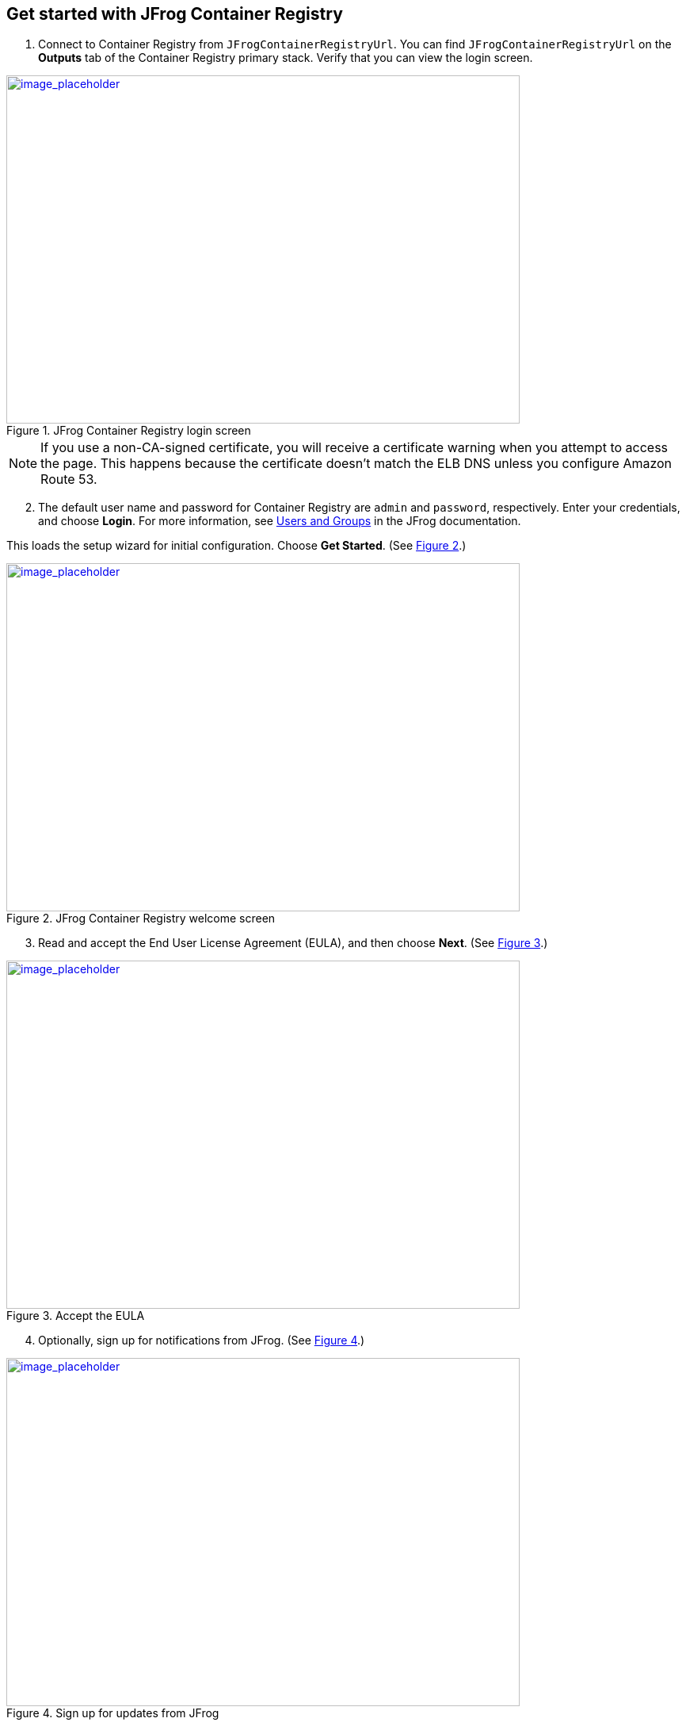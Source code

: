 // Add steps as necessary for accessing the software, post-configuration, and testing. Don’t include full usage instructions for your software, but add links to your product documentation for that information.
//Should any sections not be applicable, remove them

== Get started with JFrog Container Registry
// If steps are required to test the deployment, add them here. If not, remove the heading

. Connect to Container Registry from `JFrogContainerRegistryUrl`. You can find `JFrogContainerRegistryUrl` on the *Outputs* tab of the Container Registry primary stack. Verify that you can view the login screen.

:xrefstyle: short
[#get_started_1]
.JFrog Container Registry login screen
[link=../{quickstart-project-name}/images/get_started_1.png]
image::../images/get_started_1.png[image_placeholder,width=648,height=439]

NOTE: If you use a non-CA-signed certificate, you will receive a certificate warning when you attempt to access the page. This happens because the certificate doesn’t match the ELB DNS unless you configure Amazon Route 53.

[start=2]
. The default user name and password for Container Registry are `admin` and `password`, respectively. Enter your credentials, and choose *Login*. For more information, see
https://www.jfrog.com/confluence/display/RTF/Managing+Users#ManagingUsers-AdministratorUsers[Users and Groups^] in the JFrog documentation.

This loads the setup wizard for initial configuration. Choose *Get Started*. (See <<get_started_2>>.)

:xrefstyle: short
[#get_started_2]
.JFrog Container Registry welcome screen
[link=../{quickstart-project-name}/images/get_started_2.png]
image::../images/get_started_2.png[image_placeholder,width=648,height=439]

[start=3]
. Read and accept the End User License Agreement (EULA), and then choose *Next*. (See <<get_started_3>>.)

:xrefstyle: short
[#get_started_3]
.Accept the EULA
[link=../{quickstart-project-name}/images/get_started_3.png]
image::../images/get_started_3.png[image_placeholder,width=648,height=439]

[start=4]
. Optionally, sign up for notifications from JFrog. (See <<get_started_4>>.)

:xrefstyle: short
[#get_started_4]
.Sign up for updates from JFrog
[link=../{quickstart-project-name}/images/get_started_4.png]
image::../images/get_started_4.png[image_placeholder,width=648,height=439]


[start=5]
. Set a secure administrator password for your deployment, and then choose *Next*. (See <<get_started_5>>.)

:xrefstyle: short
[#get_started_5]
.Set administrator password
[link=../{quickstart-project-name}/images/get_started_5.png]
image::../images/get_started_5.png[image_placeholder,width=648,height=439]

[start=6]
. Optionally, configure the base URL setting. (See <<get_started_6>>.) Because this deployment uses a proxy, it’s highly recommended that you update the base URL of Container Registry. Read more about https://www.jfrog.com/confluence/display/JFROG/General+System+Settings[JFrog Platform settings^].

:xrefstyle: short
[#get_started_6]
.Configure proxy settings if required
[link=../{quickstart-project-name}/images/get_started_6.png]
image::../images/get_started_6.png[image_placeholder,width=648,height=439]


[start=7]
. Optionally, configure proxy settings for remote resources. (See <<get_started_7>>.)

:xrefstyle: short
[#get_started_7]
.Configure proxy settings if required
[link=../{quickstart-project-name}/images/get_started_7.png]
image::../images/get_started_7.png[image_placeholder,width=648,height=439]

[start=8]
. Select the repositories that you require, and then choose *Create*. (See <<get_started_8>>.)

:xrefstyle: short
[#get_started_8]
.Select repositories
[link=../{quickstart-project-name}/images/get_started_8.png]
image::../images/get_started_8.png[image_placeholder,width=648,height=439]

[start=9]
. Choose *Finish*. (See <<get_started_9>>.)

:xrefstyle: short
[#get_started_9]
.Final wizard screen
[link=../{quickstart-project-name}/images/get_started_9.png]
image::../images/get_started_9.png[image_placeholder,width=648,height=439]

[start=8]
. Complete the administrative tasks by configuring the following:
* https://www.jfrog.com/confluence/display/RTF/Managing+Backups[Backups^]
* https://www.jfrog.com/confluence/display/JFROG/Regular+Maintenance+Operations[Regular Maintenance Operations^]
* https://www.jfrog.com/confluence/display/RTF/Authentication[Security^]

NOTE: Backups save to the local file system and do not persist if the EC2 instance is terminated. It is recommended to create snapshots of the primary instance.

== Updating Container Registry
// If Post-deployment steps are required, add them here. If not, remove the heading

If maintenance must be performed on the stack, ensure that you update the CloudFormation stack rather than updating the infrastructure manually (this also applies to updating Container Registry). The Container Registry version for this Quick Start is *7.0.x*.

NOTE: Because the instances are backed by an AWS Marketplace AMI, the version you update must be available in AWS Marketplace, and a new map must be created in the CloudFormation templates. Otherwise, the update will fail.

. Choose the root stack, and then choose *Update*. (See <<update_2>>.)

:xrefstyle: short
[#update_2]
.Stack list and update button on the CloudFormation console
[link=../{quickstart-project-name}/images/update_2.png]
image::../images/update_2.png[image_placeholder,width=648,height=439]

[start=2]
. On the *Prerequisite* screen, choose *Use current template*, and then choose *Next*. (See <<update_3>>.)

:xrefstyle: short
[#update_3]
.Update stack, prerequisite information
[link=../{quickstart-project-name}/images/update_3.png]
image::../images/update_3.png[image_placeholder,width=648,height=439]

[start=3]
. Find the *Container Registry version* field by scrolling down. (See <<update_4>>.)

:xrefstyle: short
[#update_4]
.CloudFormation console update page (before you change the version)
[link=../{quickstart-project-name}/images/update_4.png]
image::../images/update_4.png[image_placeholder,width=648,height=439]

[start=4]
. Enter the version number that you want to run. (See <<update_5>>.)

:xrefstyle: short
[#update_5]
.CloudFormation console update page (after you change the version)
[link=../{quickstart-project-name}/images/update_5.png]
image::../images/update_5.png[image_placeholder,width=648,height=439]

[start=5]
. Scroll down and choose *Next*. Choose *Next* again, unless you want to change any other tags or policies. Select the two *I acknowledge* check boxes, and choose *Update stack*. (See <<update_6>>.)

:xrefstyle: short
[#update_6]
.Completing the update process
[link=../{quickstart-project-name}/images/update_6.png]
image::../images/update_6.png[image_placeholder,width=648,height=439]

[start=6]
. Shut down the *ContainerRegistryMaster* node. The proper process shuts down the nodes one at a time, starting with the Container Registry primary node. This will trigger a health check
failure on the load balancer. The load balancer will then delete the current running primary node and deploy a new primary node with the updated version. (See <<update_7>>.)

:xrefstyle: short
[#update_7]
.Shutting down Container Registry’s primary node
[link=../{quickstart-project-name}/images/update_7.png]
image::../images/update_7.png[image_placeholder,width=648,height=439]


== Security
// Provide post-deployment best practices for using the technology on AWS, including considerations such as migrating data, backups, ensuring high performance, high availability, etc. Link to software documentation for detailed information.

By default, the load balancer does not match your certificate. You must configure the DNS according to your organization’s configuration, which is highly recommended for a production deployment. When you create a new VPC, the private subnet CIDR is automatically provided to the database security group `jcr-rds-sg`. In the new VPC, the private subnet is accessible only from the public subnet. When you deploy to an existing VPC, ensure similar rules are followed so that your Container Registry node is not accessible directly from the internet. Also, ensure that the private CIDR is correct and locked down. Avoid using `0.0.0.0/0`. If the subnet is a public subnet, it will allow your PosgressSQL database to be available from the internet.

== Storage
//Provide any other information of interest to users, especially focusing on areas where AWS or cloud usage differs from on-premises usage.

A major difference between running on-premises and on AWS is storage. Because S3 is used, you are charged for what is currently in use rather than what may be allocated on premises. Ensure to https://www.jfrog.com/confluence/display/RTF/Monitoring+Storage[monitor your usage^].